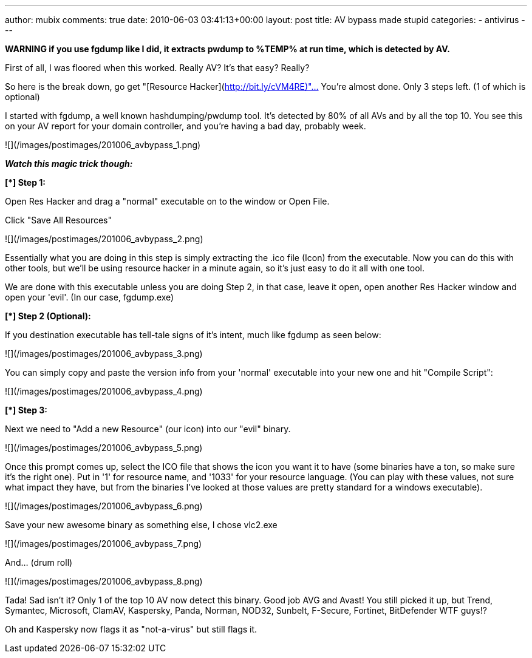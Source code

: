 ---
author: mubix
comments: true
date: 2010-06-03 03:41:13+00:00
layout: post
title: AV bypass made stupid
categories:
- antivirus
---

***WARNING* if you use fgdump like I did, it extracts pwdump to %TEMP% at run time, which is detected by AV.**

First of all, I was floored when this worked. Really AV? It's that easy? Really?

So here is the break down, go get "[Resource Hacker](http://bit.ly/cVM4RE)"… You're almost done. Only 3 steps left. (1 of which is optional)

I started with fgdump, a well known hashdumping/pwdump tool. It's detected by 80% of all AVs and by all the top 10. You see this on your AV report for your domain controller, and you're having a bad day, probably week.

![](/images/postimages/201006_avbypass_1.png)

_**Watch this magic trick though:**_

**[*] Step 1:**

Open Res Hacker and drag a "normal" executable on to the window or Open File.

Click "Save All Resources"

![](/images/postimages/201006_avbypass_2.png)

Essentially what you are doing in this step is simply extracting the .ico file (Icon) from the executable. Now you can do this with other tools, but we'll be using resource hacker in a minute again, so it's just easy to do it all with one tool.

We are done with this executable unless you are doing Step 2, in that case, leave it open, open another Res Hacker window and open your 'evil'. (In our case, fgdump.exe)

**[*] Step 2 (Optional):**

If you destination executable has tell-tale signs of it's intent, much like fgdump as seen below:

![](/images/postimages/201006_avbypass_3.png)

You can simply copy and paste the version info from your 'normal' executable into your new one and hit "Compile Script":

![](/images/postimages/201006_avbypass_4.png)

**[*] Step 3:**

Next we need to "Add a new Resource" (our icon) into our "evil" binary.

![](/images/postimages/201006_avbypass_5.png)

Once this prompt comes up, select the ICO file that shows the icon you want it to have (some binaries have a ton, so make sure it's the right one). Put in '1' for resource name, and '1033' for your resource language. (You can play with these values, not sure what impact they have, but from the binaries I've looked at those values are pretty standard for a windows executable).

![](/images/postimages/201006_avbypass_6.png)

Save your new awesome binary as something else, I chose vlc2.exe

![](/images/postimages/201006_avbypass_7.png)

And… (drum roll)

![](/images/postimages/201006_avbypass_8.png)

Tada! Sad isn't it? Only 1 of the top 10 AV now detect this binary. Good job AVG and Avast! You still picked it up, but Trend, Symantec, Microsoft, ClamAV, Kaspersky, Panda, Norman, NOD32, Sunbelt, F-Secure, Fortinet, BitDefender WTF guys!?

Oh and Kaspersky now flags it as "not-a-virus" but still flags it.
